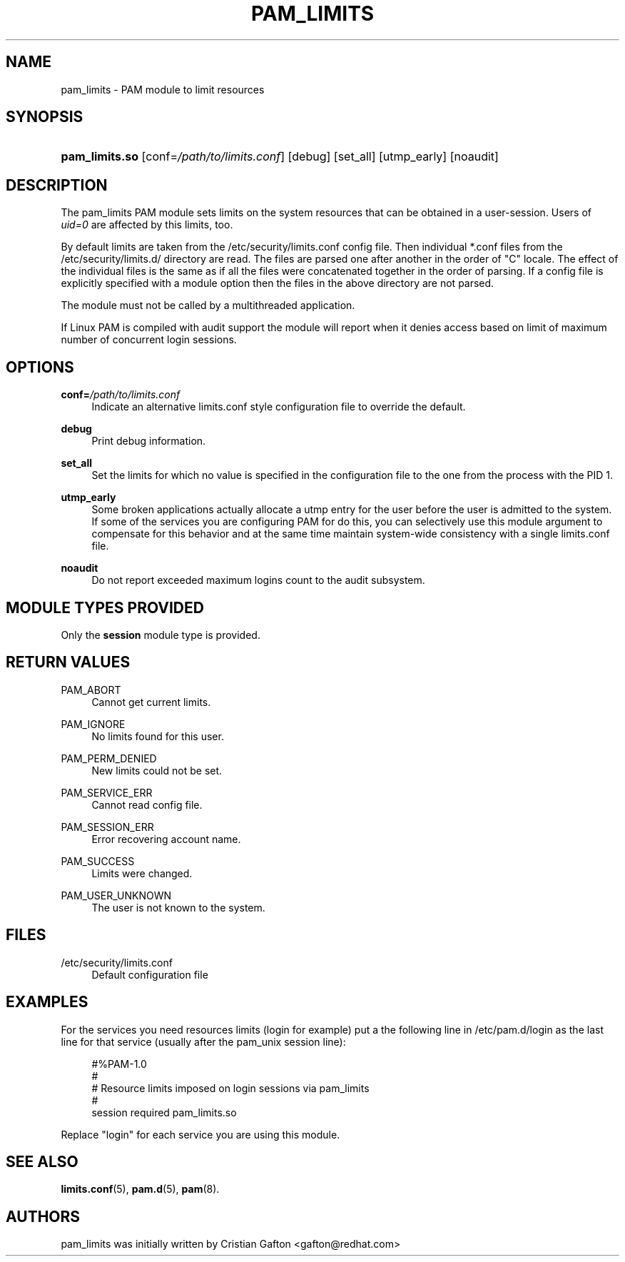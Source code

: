 '\" t
.\"     Title: pam_limits
.\"    Author: [see the "AUTHORS" section]
.\" Generator: DocBook XSL Stylesheets v1.78.1 <http://docbook.sf.net/>
.\"      Date: 03/24/2015
.\"    Manual: Linux-PAM Manual
.\"    Source: Linux-PAM Manual
.\"  Language: English
.\"
.TH "PAM_LIMITS" "8" "03/24/2015" "Linux-PAM Manual" "Linux-PAM Manual"
.\" -----------------------------------------------------------------
.\" * Define some portability stuff
.\" -----------------------------------------------------------------
.\" ~~~~~~~~~~~~~~~~~~~~~~~~~~~~~~~~~~~~~~~~~~~~~~~~~~~~~~~~~~~~~~~~~
.\" http://bugs.debian.org/507673
.\" http://lists.gnu.org/archive/html/groff/2009-02/msg00013.html
.\" ~~~~~~~~~~~~~~~~~~~~~~~~~~~~~~~~~~~~~~~~~~~~~~~~~~~~~~~~~~~~~~~~~
.ie \n(.g .ds Aq \(aq
.el       .ds Aq '
.\" -----------------------------------------------------------------
.\" * set default formatting
.\" -----------------------------------------------------------------
.\" disable hyphenation
.nh
.\" disable justification (adjust text to left margin only)
.ad l
.\" -----------------------------------------------------------------
.\" * MAIN CONTENT STARTS HERE *
.\" -----------------------------------------------------------------
.SH "NAME"
pam_limits \- PAM module to limit resources
.SH "SYNOPSIS"
.HP \w'\fBpam_limits\&.so\fR\ 'u
\fBpam_limits\&.so\fR [conf=\fI/path/to/limits\&.conf\fR] [debug] [set_all] [utmp_early] [noaudit]
.SH "DESCRIPTION"
.PP
The pam_limits PAM module sets limits on the system resources that can be obtained in a user\-session\&. Users of
\fIuid=0\fR
are affected by this limits, too\&.
.PP
By default limits are taken from the
/etc/security/limits\&.conf
config file\&. Then individual *\&.conf files from the
/etc/security/limits\&.d/
directory are read\&. The files are parsed one after another in the order of "C" locale\&. The effect of the individual files is the same as if all the files were concatenated together in the order of parsing\&. If a config file is explicitly specified with a module option then the files in the above directory are not parsed\&.
.PP
The module must not be called by a multithreaded application\&.
.PP
If Linux PAM is compiled with audit support the module will report when it denies access based on limit of maximum number of concurrent login sessions\&.
.SH "OPTIONS"
.PP
\fBconf=\fR\fB\fI/path/to/limits\&.conf\fR\fR
.RS 4
Indicate an alternative limits\&.conf style configuration file to override the default\&.
.RE
.PP
\fBdebug\fR
.RS 4
Print debug information\&.
.RE
.PP
\fBset_all\fR
.RS 4
Set the limits for which no value is specified in the configuration file to the one from the process with the PID 1\&.
.RE
.PP
\fButmp_early\fR
.RS 4
Some broken applications actually allocate a utmp entry for the user before the user is admitted to the system\&. If some of the services you are configuring PAM for do this, you can selectively use this module argument to compensate for this behavior and at the same time maintain system\-wide consistency with a single limits\&.conf file\&.
.RE
.PP
\fBnoaudit\fR
.RS 4
Do not report exceeded maximum logins count to the audit subsystem\&.
.RE
.SH "MODULE TYPES PROVIDED"
.PP
Only the
\fBsession\fR
module type is provided\&.
.SH "RETURN VALUES"
.PP
PAM_ABORT
.RS 4
Cannot get current limits\&.
.RE
.PP
PAM_IGNORE
.RS 4
No limits found for this user\&.
.RE
.PP
PAM_PERM_DENIED
.RS 4
New limits could not be set\&.
.RE
.PP
PAM_SERVICE_ERR
.RS 4
Cannot read config file\&.
.RE
.PP
PAM_SESSION_ERR
.RS 4
Error recovering account name\&.
.RE
.PP
PAM_SUCCESS
.RS 4
Limits were changed\&.
.RE
.PP
PAM_USER_UNKNOWN
.RS 4
The user is not known to the system\&.
.RE
.SH "FILES"
.PP
/etc/security/limits\&.conf
.RS 4
Default configuration file
.RE
.SH "EXAMPLES"
.PP
For the services you need resources limits (login for example) put a the following line in
/etc/pam\&.d/login
as the last line for that service (usually after the pam_unix session line):
.sp
.if n \{\
.RS 4
.\}
.nf
#%PAM\-1\&.0
#
# Resource limits imposed on login sessions via pam_limits
#
session  required  pam_limits\&.so
    
.fi
.if n \{\
.RE
.\}
.PP
Replace "login" for each service you are using this module\&.
.SH "SEE ALSO"
.PP
\fBlimits.conf\fR(5),
\fBpam.d\fR(5),
\fBpam\fR(8)\&.
.SH "AUTHORS"
.PP
pam_limits was initially written by Cristian Gafton <gafton@redhat\&.com>
